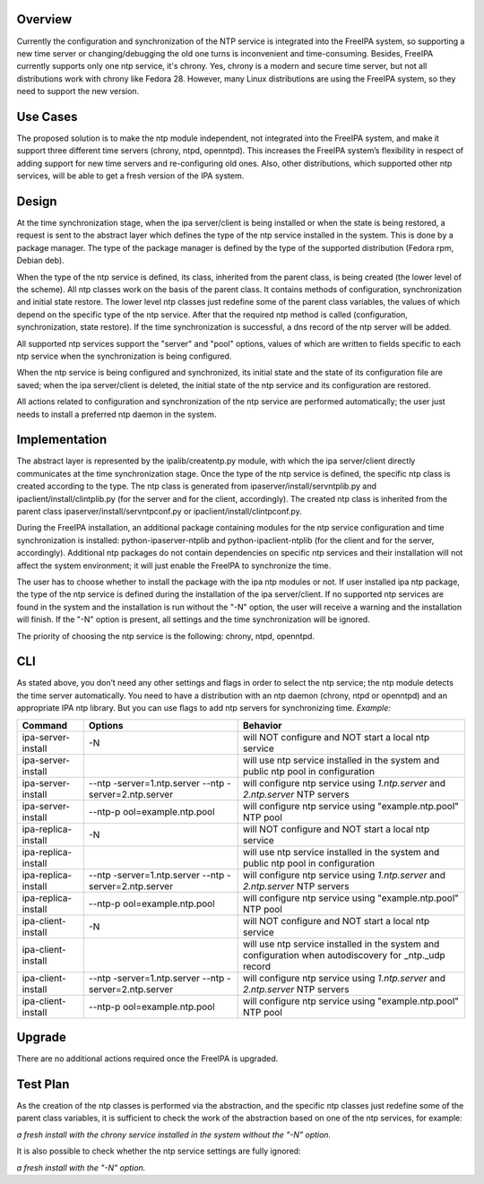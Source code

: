 Overview
--------

Currently the configuration and synchronization of the NTP service is
integrated into the FreeIPA system, so supporting a new time server or
changing/debugging the old one turns is inconvenient and time-consuming.
Besides, FreeIPA currently supports only one ntp service, it's chrony.
Yes, chrony is a modern and secure time server, but not all
distributions work with chrony like Fedora 28. However, many Linux
distributions are using the FreeIPA system, so they need to support the
new version.

.. _use_cases:

Use Cases
---------

The proposed solution is to make the ntp module independent, not
integrated into the FreeIPA system, and make it support three different
time servers (chrony, ntpd, openntpd). This increases the FreeIPA
system’s flexibility in respect of adding support for new time servers
and re-configuring old ones. Also, other distributions, which supported
other ntp services, will be able to get a fresh version of the IPA
system.

Design
------

|NTP_layers_diagram.png| At the time synchronization stage, when the ipa
server/client is being installed or when the state is being restored, a
request is sent to the abstract layer which defines the type of the ntp
service installed in the system. This is done by a package manager. The
type of the package manager is defined by the type of the supported
distribution (Fedora rpm, Debian deb).

When the type of the ntp service is defined, its class, inherited from
the parent class, is being created (the lower level of the scheme). All
ntp classes work on the basis of the parent class. It contains methods
of configuration, synchronization and initial state restore. The lower
level ntp classes just redefine some of the parent class variables, the
values of which depend on the specific type of the ntp service. After
that the required ntp method is called (configuration, synchronization,
state restore). If the time synchronization is successful, a dns record
of the ntp server will be added.

All supported ntp services support the "server" and "pool" options,
values of which are written to fields specific to each ntp service when
the synchronization is being configured.

When the ntp service is being configured and synchronized, its initial
state and the state of its configuration file are saved; when the ipa
server/client is deleted, the initial state of the ntp service and its
configuration are restored.

All actions related to configuration and synchronization of the ntp
service are performed automatically; the user just needs to install a
preferred ntp daemon in the system.

Implementation
--------------

The abstract layer is represented by the ipalib/createntp.py module,
with which the ipa server/client directly communicates at the time
synchronization stage. Once the type of the ntp service is defined, the
specific ntp class is created according to the type. The ntp class is
generated from ipaserver/install/servntplib.py and
ipaclient/install/clintplib.py (for the server and for the client,
accordingly). The created ntp class is inherited from the parent class
ipaserver/install/servntpconf.py or ipaclient/install/clintpconf.py.

During the FreeIPA installation, an additional package containing
modules for the ntp service configuration and time synchronization is
installed: python-ipaserver-ntplib and python-ipaclient-ntplib (for the
client and for the server, accordingly). Additional ntp packages do not
contain dependencies on specific ntp services and their installation
will not affect the system environment; it will just enable the FreeIPA
to synchronize the time.

The user has to choose whether to install the package with the ipa ntp
modules or not. If user installed ipa ntp package, the type of the ntp
service is defined during the installation of the ipa server/client. If
no supported ntp services are found in the system and the installation
is run without the "-N" option, the user will receive a warning and the
installation will finish. If the "-N" option is present, all settings
and the time synchronization will be ignored.

The priority of choosing the ntp service is the following: chrony, ntpd,
openntpd.

CLI
---

As stated above, you don’t need any other settings and flags in order to
select the ntp service; the ntp module detects the time server
automatically. You need to have a distribution with an ntp daemon
(chrony, ntpd or openntpd) and an appropriate IPA ntp library. But you
can use flags to add ntp servers for synchronizing time. *Example:*

+---------------------+----------------------+----------------------+
| Command             | Options              | Behavior             |
+=====================+======================+======================+
| ipa-server-install  | -N                   | will NOT configure   |
|                     |                      | and NOT start a      |
|                     |                      | local ntp service    |
+---------------------+----------------------+----------------------+
| ipa-server-install  |                      | will use ntp service |
|                     |                      | installed in the     |
|                     |                      | system and public    |
|                     |                      | ntp pool in          |
|                     |                      | configuration        |
+---------------------+----------------------+----------------------+
| ipa-server-install  | --ntp                | will configure ntp   |
|                     | -server=1.ntp.server | service using        |
|                     | --ntp                | *1.ntp.server* and   |
|                     | -server=2.ntp.server | *2.ntp.server* NTP   |
|                     |                      | servers              |
+---------------------+----------------------+----------------------+
| ipa-server-install  | --ntp-p              | will configure ntp   |
|                     | ool=example.ntp.pool | service using        |
|                     |                      | "example.ntp.pool"   |
|                     |                      | NTP pool             |
+---------------------+----------------------+----------------------+
| ipa-replica-install | -N                   | will NOT configure   |
|                     |                      | and NOT start a      |
|                     |                      | local ntp service    |
+---------------------+----------------------+----------------------+
| ipa-replica-install |                      | will use ntp service |
|                     |                      | installed in the     |
|                     |                      | system and public    |
|                     |                      | ntp pool in          |
|                     |                      | configuration        |
+---------------------+----------------------+----------------------+
| ipa-replica-install | --ntp                | will configure ntp   |
|                     | -server=1.ntp.server | service using        |
|                     | --ntp                | *1.ntp.server* and   |
|                     | -server=2.ntp.server | *2.ntp.server* NTP   |
|                     |                      | servers              |
+---------------------+----------------------+----------------------+
| ipa-replica-install | --ntp-p              | will configure ntp   |
|                     | ool=example.ntp.pool | service using        |
|                     |                      | "example.ntp.pool"   |
|                     |                      | NTP pool             |
+---------------------+----------------------+----------------------+
| ipa-client-install  | -N                   | will NOT configure   |
|                     |                      | and NOT start a      |
|                     |                      | local ntp service    |
+---------------------+----------------------+----------------------+
| ipa-client-install  |                      | will use ntp service |
|                     |                      | installed in the     |
|                     |                      | system and           |
|                     |                      | configuration when   |
|                     |                      | autodiscovery for    |
|                     |                      | \_ntp._udp record    |
+---------------------+----------------------+----------------------+
| ipa-client-install  | --ntp                | will configure ntp   |
|                     | -server=1.ntp.server | service using        |
|                     | --ntp                | *1.ntp.server* and   |
|                     | -server=2.ntp.server | *2.ntp.server* NTP   |
|                     |                      | servers              |
+---------------------+----------------------+----------------------+
| ipa-client-install  | --ntp-p              | will configure ntp   |
|                     | ool=example.ntp.pool | service using        |
|                     |                      | "example.ntp.pool"   |
|                     |                      | NTP pool             |
+---------------------+----------------------+----------------------+

Upgrade
-------

There are no additional actions required once the FreeIPA is upgraded.

.. _test_plan:

Test Plan
---------

As the creation of the ntp classes is performed via the abstraction, and
the specific ntp classes just redefine some of the parent class
variables, it is sufficient to check the work of the abstraction based
on one of the ntp services, for example:

*a fresh install with the chrony service installed in the system without
the "-N" option.*

It is also possible to check whether the ntp service settings are fully
ignored:

*a fresh install with the "-N" option.*

.. |NTP_layers_diagram.png| image:: NTP_layers_diagram.png
